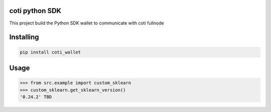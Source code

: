 
coti python SDK
===============
This project build the Python SDK wallet to communicate with coti fullnode

Installing
============

.. code-block:: bash

    pip install coti_wallet

Usage
=====

.. code-block:: bash

    >>> from src.example import custom_sklearn
    >>> custom_sklearn.get_sklearn_version()
    '0.24.2' TBD
